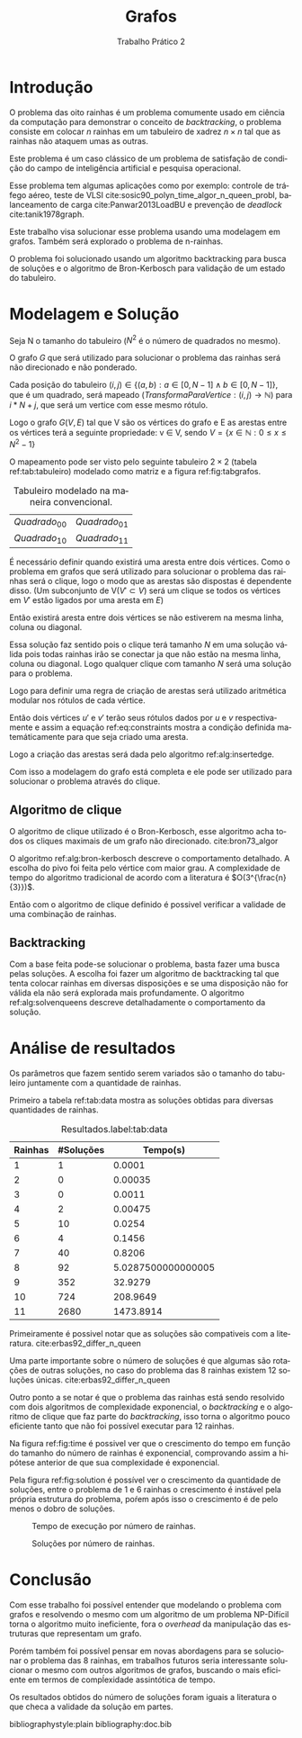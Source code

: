 #+TITLE: Grafos
#+SUBTITLE: Trabalho Prático 2 
#+AUTHOR: Heitor Lourenço Werneck
#+EMAIL: heitorwerneck@hotmail.com
#+LANGUAGE: pt
#+OPTIONS: ^:nil email:nil author:nil
#+LATEX_HEADER: \author{Heitor Lourenço Werneck \\{\href{mailto:heitorwerneck@hotmail.com}{heitorwerneck@hotmail.com}}}
#+LATEX_HEADER: \usepackage[AUTO]{babel}
# mathtools ja inclui amsmath #+LATEX_HEADER: \usepackage{amsmath}
#+LATEX_HEADER: \usepackage{mathtools}
#+LATEX_HEADER: \usepackage[binary-units=true]{siunitx}
#+LATEX_HEADER: \usepackage[top=0.5cm,bottom=1.5cm,left=2cm,right=2cm]{geometry}

#+LATEX_HEADER: \usepackage{mdframed}
#+LATEX_HEADER: \usepackage{listings}
#+LATEX_HEADER: \usepackage[noend]{algpseudocode}
#+LATEX_HEADER: \usepackage{algorithm}
#+LATEX_HEADER: \usepackage{tikz}
#+LATEX_HEADER: \usepackage{xcolor}
#+LATEX_HEADER: \usepackage{colortbl}
#+LATEX_HEADER: \usepackage{graphicx,wrapfig,lipsum}
#+LATEX_HEADER: \RequirePackage{fancyvrb}
#+LATEX_HEADER: \DefineVerbatimEnvironment{verbatim}{Verbatim}{fontsize=\small}
#+LATEX_HEADER: \usepackage[font=small,labelfont=bf]{caption} % Required for specifying captions to tables and figures
#+LATEX_HEADER: \usepackage[subrefformat=parens]{subcaption}
#+latex_class_options: [11pt]

#+PROPERTY: header-args :eval no-export
#+BEGIN_EXPORT latex
\usetikzlibrary{arrows, fit, matrix, positioning, shapes, backgrounds,intersections}
\usetikzlibrary{decorations.pathreplacing}
\usetikzlibrary{automata, positioning, arrows}
\usetikzlibrary{calc}

\definecolor{bg}{rgb}{0.95,0.95,0.95}
\BeforeBeginEnvironment{minted}{\begin{mdframed}[backgroundcolor=bg]}
\AfterEndEnvironment{minted}{\end{mdframed}}
\numberwithin{equation}{section}
\algnewcommand{\IfThenElse}[3]{% \IfThenElse{<if>}{<then>}{<else>}
  \State \algorithmicif\ #1\ \algorithmicthen\ #2\ \algorithmicelse\ #3}

% Define block styles
\tikzstyle{decision} = [diamond, draw, fill=blue!20, 
    text width=4.5em, text badly centered, node distance=3cm, inner sep=0pt]
\tikzstyle{block} = [rectangle, draw, fill=blue!20, 
    text width=5em, text centered, rounded corners, minimum height=4em]
\tikzstyle{line} = [draw, -latex']
\tikzstyle{cloud} = [ellipse, draw, fill=red!20, 
    text width=5em, text centered, rounded corners, minimum height=2em]
%\tikzstyle{cloud} = [draw, ellipse,fill=red!20, node distance=3.5cm,
%    minimum height=2em]


\lstset{
  basicstyle=\ttfamily,
  columns=fullflexible,
  frame=single,
  breaklines=true,
  postbreak=\mbox{\textcolor{red}{$\hookrightarrow$}\space},
}
\DeclarePairedDelimiter\ceil{\lceil}{\rceil}
\DeclarePairedDelimiter\floor{\lfloor}{\rfloor}
#+END_EXPORT

* Introdução
O problema das oito rainhas é um problema comumente usado em ciência da computação para demonstrar o conceito de /backtracking/, o problema consiste em colocar $n$ rainhas em um tabuleiro de xadrez $n\times n$ tal que as rainhas não ataquem umas as outras.

Este problema é um caso clássico de um problema de satisfação de condição do campo de inteligência artificial e pesquisa operacional.

Esse problema tem algumas aplicações como por exemplo: controle de tráfego aéreo, teste de VLSI cite:sosic90_polyn_time_algor_n_queen_probl, balanceamento de carga cite:Panwar2013LoadBU e prevenção de /deadlock/ cite:tanik1978graph.

Este trabalho visa solucionar esse problema usando uma modelagem em grafos. Também será explorado o problema de n-rainhas.

O problema foi solucionado usando um algoritmo backtracking para busca de soluções e o algoritmo de Bron-Kerbosch para validação de um estado do tabuleiro.

* Modelagem e Solução

Seja N o tamanho do tabuleiro ($N^2$ é o número de quadrados no mesmo).

O grafo $G$ que será utilizado para solucionar o problema das rainhas será não direcionado e não ponderado.

Cada posição do tabuleiro $(i,j) \in \{(a,b) : a \in [0,N-1] \land b \in [0,N-1] \}$, que é um quadrado, será mapeado ($TransformaParaVertice: (i,j) \rightarrow \mathbb{N}$) para $i*N+j$, que será um vertice com esse mesmo rótulo.

Logo o grafo $G(V,E)$ tal que V são os vértices do grafo e E as arestas entre os vértices terá a seguinte propriedade: v \in V, sendo $V = \{x \in \mathbb{N} : 0 \leq x \leq N^2-1 \}$

O mapeamento pode ser visto pelo seguinte tabuleiro $2\times 2$ (tabela ref:tab:tabuleiro) modelado como matriz e a figura ref:fig:tabgrafos.

#+CAPTION: Tabuleiro modelado na maneira convencional.
#+NAME: tab:tabuleiro
| $Quadrado_{00}$ | $Quadrado_{01}$ |
| $Quadrado_{10}$ | $Quadrado_{11}$ |


#+BEGIN_EXPORT latex
\begin{figure}
\begin{center}
\begin{tikzpicture}[auto,node distance=1.8cm,thick]
\node[state] (0) {0};
\node[state,right of=0] (1) {1};
\node[state,below of=0] (2) {2};
\node[state,below of=1] (3) {3};
\end{tikzpicture}
\end{center}
\caption{Tabuleiro modelado em grafos.}\label{fig:tabgrafos}
\end{figure}
#+END_EXPORT

É necessário definir quando existirá uma aresta entre dois vértices. Como o problema em grafos que será utilizado para solucionar o problema das rainhas será o clique, logo o modo que as arestas são dispostas é dependente disso. (Um subconjunto de V($V'\subset V$) será um clique se todos os vértices em $V'$ estão ligados por uma aresta em $E$)

Então existirá aresta entre dois vértices se não estiverem na mesma linha, coluna ou diagonal.

Essa solução faz sentido pois o clique terá tamanho $N$ em uma solução válida pois todas rainhas irão se conectar ja que não estão na mesma linha, coluna ou diagonal. Logo qualquer clique com tamanho $N$ será uma solução para o problema.

Logo para definir uma regra de criação de arestas será utilizado aritmética modular nos rótulos de cada vértice.

Então dois vértices $u'$ e $v'$ terão seus rótulos dados por $u$ e $v$ respectivamente e assim a equação ref:eq:constraints mostra a condição definida matemáticamente para que seja criado uma aresta.

#+BEGIN_EXPORT latex
\begin{equation}
\begin{aligned}
\omega(u,v) = (u\bmod N) \neq (v\bmod N) \land \text{ Não estão na mesma coluna}\\
\floor*{u\div N} \neq \floor*{v\div N} \land \text{ Não estão na mesma linha}\\
(\floor*{u\div N} + u\bmod N) \neq (\floor*{v\div N} + v\bmod N) \land \text{ Não estão na mesma diagonal}\\
(\floor*{u\div N} - u\bmod N) \neq (\floor*{v\div N} - v\bmod N) \text{ Não estão na mesma diagonal}\\
\end{aligned}
\end{equation}\label{eq:constraints}
#+END_EXPORT 

Logo a criação das arestas será dada pelo algoritmo ref:alg:insertedge.

#+BEGIN_EXPORT latex
\begin{algorithm}
\textbf{Input:} $G$
\caption{Inserção de arestas.}\label{alg:insertedge}
\begin{algorithmic}[1]
\Procedure{EdgePopulator}{}
\For{$u=0$ to $G.|V|-1$}
\For{$v=0$ to $G.|V|-1$}
\If{$\omega(u,v)$}
\State $G.E \gets G.E \cup \{\{u,v\}\}$ \Comment{Como o grafo é não direcionado então uma aresta será representada por um conjunto ao invés de uma tupla}
\EndIf
\EndFor
\EndFor
\EndProcedure
\end{algorithmic}
\end{algorithm}
#+END_EXPORT

Com isso a modelagem do grafo está completa e ele pode ser utilizado para solucionar o problema através do clique.



** Algoritmo de clique

O algoritmo de clique utilizado é o Bron-Kerbosch, esse algoritmo acha todos os cliques maximais de um grafo não direcionado. cite:bron73_algor

O algoritmo ref:alg:bron-kerbosch descreve o comportamento detalhado. A escolha do pivo foi feita pelo vértice com maior grau. A complexidade de tempo do algoritmo tradicional de acordo com a literatura é $O(3^{\frac{n}{3}})$.

#+BEGIN_EXPORT latex
\begin{algorithm}
\textbf{Input:} $G$
\caption{Algoritmo de busca de cliques maximais.}\label{alg:bron-kerbosch}
\begin{algorithmic}[1]
\Procedure{Bron-Kerbosch}{$R,P,X,degrees,N,maximal\_cliques$}
\If{$P = \emptyset \land X = \emptyset $}
\State $maximal\_cliques \gets maximal\_cliques \cup \{R\}$
\State \textbf{return}
\EndIf
\State $u \gets argmax_{v\in P \cup X} degrees[v]$
\For{$v$ in $P\setminus N[u]$}
\State Bron-Kerbosch($R \cup \{v\}$,$P \cap N[v]$,$X \cap N[v],degrees,N,maximal\_cliques$)
\State $P \gets P \setminus \{v\}$
\State $X \gets X \cup \{v\}$
\EndFor
\EndProcedure
\Procedure{MaximumClique}{$G$}
\State $maximal\_cliques \gets \emptyset$
\State Bron-Kerbosch($\emptyset,G.V,\emptyset,G.degrees,G.neighbors,maximal\_cliques$)
\State \textbf{return} $max_{c \in maximal\_cliques} |c|$
\EndProcedure
\end{algorithmic}
\end{algorithm}
#+END_EXPORT


Então com o algoritmo de clique definido é possivel verificar a validade de uma combinação de rainhas.

** Backtracking

Com a base feita pode-se solucionar o problema, basta fazer uma busca pelas soluções. A escolha foi fazer um algoritmo de backtracking tal que tenta colocar rainhas em diversas disposições e se uma disposição não for válida ela não será explorada mais profundamente. O algoritmo ref:alg:solvenqueens descreve detalhadamente o comportamento da solução.

#+BEGIN_EXPORT latex
\begin{algorithm}
\textbf{Input:} $G$
\caption{Algoritmo de busca das soluções do problema de N rainhas.}\label{alg:solvenqueens}
\begin{algorithmic}[1]
\State $solutions \gets \emptyset$
\Procedure{SolveNQueens}{$column,G,queens$}
\If{$column = N$}
\State $solutions\gets solutions \cup \{queens\}$
\State \textbf{return}
\EndIf
\For{$current\_row=0$ \textbf{to} $N-1$}
\State $vertex \gets column+current\_row\cdot N$
\State $new\_queens\_set \gets queens \cup \{vertex\}$
\State $sub\_graph \gets G.subgraph(new\_queens\_set)$\Comment{Grafo induzido com os vértices do conjunto}
\If{$MaximumClique(sub\_graph) = column+1$}\Comment{Checa validade do conjunto de rainhas}
\State SolveNQueens($column+1,G,new\_queens\_set)$
\EndIf
\EndFor
\EndProcedure
SolveNQueens($0,G,\emptyset$)
\end{algorithmic}
\end{algorithm}
#+END_EXPORT


* Análise de resultados

Os parâmetros que fazem sentido serem variados são o tamanho do tabuleiro juntamente com a quantidade de rainhas.

Primeiro a tabela ref:tab:data mostra as soluções obtidas para diversas quantidades de rainhas.

#+begin_src python :exports results :results table
  import pandas as pd
  df_data=pd.read_csv("../data.csv",header=None)

  df_data.columns = ['n','solutions','time']
  df_data = df_data.round({'time':4})
  df_data = df_data.groupby('n').mean().reset_index()
  df_data.columns = ['Rainhas','#Soluções','Tempo(s)']

  by_column = [df_data[x].values.tolist() for x in df_data.columns]
  data_val = list(list(x) for x in zip(*by_column))
  return [list(df_data)] + [None] + data_val + [None]
#+end_src

#+attr_latex: align=|c|c|c|
#+CAPTION: Resultados.label:tab:data
#+RESULTS:
| Rainhas | #Soluções |           Tempo(s) |
|---------+-----------+--------------------|
|       1 |         1 |             0.0001 |
|       2 |         0 |            0.00035 |
|       3 |         0 |             0.0011 |
|       4 |         2 |            0.00475 |
|       5 |        10 |             0.0254 |
|       6 |         4 |             0.1456 |
|       7 |        40 |             0.8206 |
|       8 |        92 | 5.0287500000000005 |
|       9 |       352 |            32.9279 |
|      10 |       724 |           208.9649 |
|      11 |      2680 |          1473.8914 |
|---------+-----------+--------------------|

Primeiramente é possivel notar que as soluções são compativeis com a literatura. cite:erbas92_differ_n_queen

Uma parte importante sobre o número de soluções é que algumas são rotações de outras soluções, no caso do problema das 8 rainhas existem 12 soluções únicas. cite:erbas92_differ_n_queen

Outro ponto a se notar é que o problema das rainhas está sendo resolvido com dois algoritmos de complexidade exponencial, o /backtracking/ e o algoritmo de clique que faz parte do /backtracking/, isso torna o algoritmo pouco eficiente tanto que não foi possível executar para 12 rainhas.

Na figura ref:fig:time é possivel ver que o crescimento do tempo em função do tamanho do número de rainhas é exponencial, comprovando assim a hipótese anterior de que sua complexidade é exponencial.

Pela figura ref:fig:solution é possível ver o crescimento da quantidade de soluções, entre o problema de 1 e 6 rainhas o crescimento é instável pela própria estrutura do problema, poŕem após isso o crescimento é de pelo menos o dobro de soluções.

#+begin_src python :exports results :results file
  import pandas as pd
  import matplotlib.pyplot as plt

  file_name = 'time.png'
  df_data=pd.read_csv("../data.csv",header=None)

  df_data.columns = ['n','solutions','time']
  df_data = df_data.round({'time':4})
  df_data = df_data.groupby('n').mean().reset_index()
  df_data.columns = ['Rainhas','#Soluções','Tempo(s)']
  df_data = df_data.set_index('Rainhas')
  df_data['Tempo(s)'].plot()
  plt.xlabel("Rainhas")
  plt.ylabel("Tempo(s)")
  plt.savefig(file_name)
  return file_name
#+end_src

#+NAME: fig:time
#+CAPTION: Tempo de execução por número de rainhas.
#+RESULTS:
[[file:time.png]]



#+begin_src python :exports results :results file
  import pandas as pd
  import matplotlib.pyplot as plt

  file_name = 'num_solutions.png'
  df_data=pd.read_csv("../data.csv",header=None)

  df_data.columns = ['n','solutions','time']
  df_data = df_data.round({'time':4})
  df_data = df_data.groupby('n').mean().reset_index()
  df_data.columns = ['Rainhas','#Soluções','Tempo(s)']
  df_data = df_data.set_index('Rainhas')
  df_data['#Soluções'].plot.bar()
  plt.xlabel("Rainhas")
  plt.ylabel("#Soluções")
  plt.savefig(file_name)
  return file_name
#+end_src


#+NAME: fig:solution
#+CAPTION: Soluções por número de rainhas.
#+RESULTS:
[[file:num_solutions.png]]



* Conclusão

Com esse trabalho foi possível entender que modelando o problema com grafos e resolvendo o mesmo com um algoritmo de um problema NP-Difícil torna o algoritmo muito ineficiente, fora o /overhead/ da manipulação das estruturas que representam um grafo.

Porém também foi possível pensar em novas abordagens para se solucionar o problema das 8 rainhas, em trabalhos futuros seria interessante solucionar o mesmo com outros algoritmos de grafos, buscando o mais eficiente em termos de compĺexidade assintótica de tempo.

Os resultados obtidos do número de soluções foram iguais a literatura o que checa a validade da solução em partes.


bibliographystyle:plain
bibliography:doc.bib
